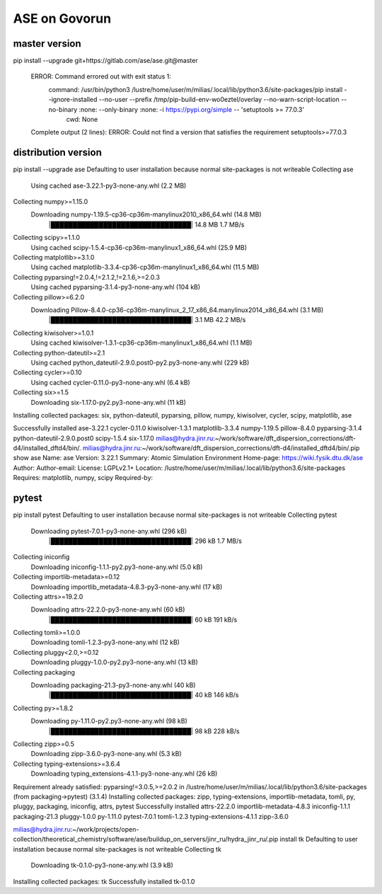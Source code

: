 ==============
ASE on Govorun
==============

master version
~~~~~~~~~~~~~~
pip install --upgrade git+https://gitlab.com/ase/ase.git@master

  ERROR: Command errored out with exit status 1:
   command: /usr/bin/python3 /lustre/home/user/m/milias/.local/lib/python3.6/site-packages/pip install --ignore-installed --no-user --prefix /tmp/pip-build-env-wo0eztel/overlay --no-warn-script-location --no-binary :none: --only-binary :none: -i https://pypi.org/simple -- 'setuptools >= 77.0.3'
       cwd: None
  Complete output (2 lines):
  ERROR: Could not find a version that satisfies the requirement setuptools>=77.0.3

distribution version
~~~~~~~~~~~~~~~~~~~~
pip install --upgrade ase
Defaulting to user installation because normal site-packages is not writeable
Collecting ase
  Using cached ase-3.22.1-py3-none-any.whl (2.2 MB)
Collecting numpy>=1.15.0
  Downloading numpy-1.19.5-cp36-cp36m-manylinux2010_x86_64.whl (14.8 MB)
     |████████████████████████████████| 14.8 MB 1.7 MB/s
Collecting scipy>=1.1.0
  Using cached scipy-1.5.4-cp36-cp36m-manylinux1_x86_64.whl (25.9 MB)
Collecting matplotlib>=3.1.0
  Using cached matplotlib-3.3.4-cp36-cp36m-manylinux1_x86_64.whl (11.5 MB)
Collecting pyparsing!=2.0.4,!=2.1.2,!=2.1.6,>=2.0.3
  Using cached pyparsing-3.1.4-py3-none-any.whl (104 kB)
Collecting pillow>=6.2.0
  Downloading Pillow-8.4.0-cp36-cp36m-manylinux_2_17_x86_64.manylinux2014_x86_64.whl (3.1 MB)
     |████████████████████████████████| 3.1 MB 42.2 MB/s
Collecting kiwisolver>=1.0.1
  Using cached kiwisolver-1.3.1-cp36-cp36m-manylinux1_x86_64.whl (1.1 MB)
Collecting python-dateutil>=2.1
  Using cached python_dateutil-2.9.0.post0-py2.py3-none-any.whl (229 kB)
Collecting cycler>=0.10
  Using cached cycler-0.11.0-py3-none-any.whl (6.4 kB)
Collecting six>=1.5
  Downloading six-1.17.0-py2.py3-none-any.whl (11 kB)
Installing collected packages: six, python-dateutil, pyparsing, pillow, numpy, kiwisolver, cycler, scipy, matplotlib, ase

Successfully installed ase-3.22.1 cycler-0.11.0 kiwisolver-1.3.1 matplotlib-3.3.4 numpy-1.19.5 pillow-8.4.0 pyparsing-3.1.4 python-dateutil-2.9.0.post0 scipy-1.5.4 six-1.17.0
milias@hydra.jinr.ru:~/work/software/dft_dispersion_corrections/dft-d4/installed_dftd4/bin/.
milias@hydra.jinr.ru:~/work/software/dft_dispersion_corrections/dft-d4/installed_dftd4/bin/.pip show ase
Name: ase
Version: 3.22.1
Summary: Atomic Simulation Environment
Home-page: https://wiki.fysik.dtu.dk/ase
Author:
Author-email:
License: LGPLv2.1+
Location: /lustre/home/user/m/milias/.local/lib/python3.6/site-packages
Requires: matplotlib, numpy, scipy
Required-by:

pytest 
~~~~~~
pip install pytest
Defaulting to user installation because normal site-packages is not writeable
Collecting pytest
  Downloading pytest-7.0.1-py3-none-any.whl (296 kB)
     |████████████████████████████████| 296 kB 1.7 MB/s
Collecting iniconfig
  Downloading iniconfig-1.1.1-py2.py3-none-any.whl (5.0 kB)
Collecting importlib-metadata>=0.12
  Downloading importlib_metadata-4.8.3-py3-none-any.whl (17 kB)
Collecting attrs>=19.2.0
  Downloading attrs-22.2.0-py3-none-any.whl (60 kB)
     |████████████████████████████████| 60 kB 191 kB/s
Collecting tomli>=1.0.0
  Downloading tomli-1.2.3-py3-none-any.whl (12 kB)
Collecting pluggy<2.0,>=0.12
  Downloading pluggy-1.0.0-py2.py3-none-any.whl (13 kB)
Collecting packaging
  Downloading packaging-21.3-py3-none-any.whl (40 kB)
     |████████████████████████████████| 40 kB 146 kB/s
Collecting py>=1.8.2
  Downloading py-1.11.0-py2.py3-none-any.whl (98 kB)
     |████████████████████████████████| 98 kB 228 kB/s
Collecting zipp>=0.5
  Downloading zipp-3.6.0-py3-none-any.whl (5.3 kB)
Collecting typing-extensions>=3.6.4
  Downloading typing_extensions-4.1.1-py3-none-any.whl (26 kB)
Requirement already satisfied: pyparsing!=3.0.5,>=2.0.2 in /lustre/home/user/m/milias/.local/lib/python3.6/site-packages (from packaging->pytest) (3.1.4)
Installing collected packages: zipp, typing-extensions, importlib-metadata, tomli, py, pluggy, packaging, iniconfig, attrs, pytest
Successfully installed attrs-22.2.0 importlib-metadata-4.8.3 iniconfig-1.1.1 packaging-21.3 pluggy-1.0.0 py-1.11.0 pytest-7.0.1 tomli-1.2.3 typing-extensions-4.1.1 zipp-3.6.0

milias@hydra.jinr.ru:~/work/projects/open-collection/theoretical_chemistry/software/ase/buildup_on_servers/jinr_ru/hydra_jinr_ru/.pip install tk
Defaulting to user installation because normal site-packages is not writeable
Collecting tk
  Downloading tk-0.1.0-py3-none-any.whl (3.9 kB)
Installing collected packages: tk
Successfully installed tk-0.1.0




